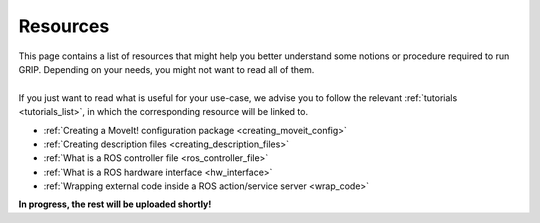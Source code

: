 .. _resources_list:
*********
Resources
*********

| This page contains a list of resources that might help you better understand some notions or procedure required to run GRIP. Depending on your needs, you might not want to read all of them.
|
| If you just want to read what is useful for your use-case, we advise you to follow the relevant :ref:`tutorials <tutorials_list>`, in which the corresponding resource will be linked to.

* :ref:`Creating a MoveIt! configuration package <creating_moveit_config>`
* :ref:`Creating description files <creating_description_files>`
* :ref:`What is a ROS controller file <ros_controller_file>`
* :ref:`What is a ROS hardware interface <hw_interface>`
* :ref:`Wrapping external code inside a ROS action/service server <wrap_code>`

| **In progress, the rest will be uploaded shortly!**
